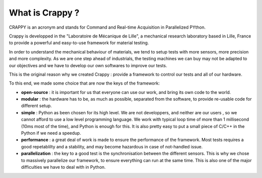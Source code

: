 =================
What is Crappy ?
=================

CRAPPY is an acronym and stands for Command and Real-time Acquisition in
Parallelized PYthon.

Crappy is developped in the "Laboratoire de Mécanique de Lille", a
mechanical research laboratory based in Lille, France to provide a powerful
and easy-to-use framework for material testing.

In order to understand the mechanical behaviour of materials, we tend
to setup tests with more sensors, more precision and more complexity.
As we are one step ahead of industrials, the testing machines we can buy may
not be adapted to our objectives and we have to develop our own softwares to
improve our tests.

This is the original reason why we created Crappy : provide a framework to
control our tests and all of our hardware.

To this end, we made some choice that are now the keys of the framework:

- **open-source** : it is important for us that everyone can use our work, and bring its own code to the world.

- **modular** : the hardware has to be, as much as possible, separated from the software, to provide re-usable code for different setup.

- **simple** : Python as been chosen for its high level. We are not developpers, and neither are our users , so we cannot afford to use a low level programming language. We work with typical loop time of more than 1 millisecond (10ms most of the time), and Python is enough for this. It is also pretty easy to put a small piece of C/C++ in the Python if we need a speedup.

- **performance** : a great deal of work is made to ensure the performance of the framework. Most tests requires a good repetablilty and a stability, and may become hazardous in case of not-handled issue.

- **parallelization** : the key to a good test is the synchronisation between the different sensors. This is why we chose to massively parallelize our framework, to ensure everything can run at the same time. This is also one of the major difficulties we have to deal with in Python.